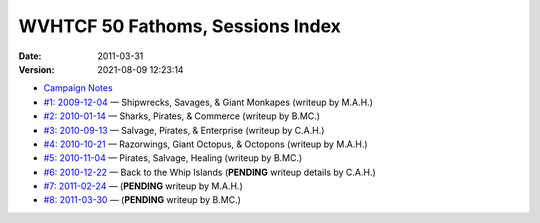 .. title: WVHTCF 50 Fathoms, Sessions Index
.. slug: 50-fathoms-sessions
.. date: 2011-04-09 02:57:39 UTC-05:00
.. tags: actual-play,rpg,wvhtf,50 fathoms,savage worlds
.. category: gaming/rpg/actual-play/WVHTF/50-Fathoms
.. link: 
.. description: 
.. type: text



WVHTCF 50 Fathoms, Sessions Index
@@@@@@@@@@@@@@@@@@@@@@@@@@@@@@@@@
:date: 2011-03-31
:version: 2021-08-09 12:23:14

* `Campaign Notes`__

  __ link://slug/notes-for-50-fathoms

* `#1: 2009-12-04`__ — Shipwrecks, Savages, & Giant Monkapes (writeup by M.A.H.)

  __ link://slug/s001-50F-2009-12-04

* `#2: 2010-01-14`__ — Sharks, Pirates, & Commerce (writeup by B.MC.)

  __ link://slug/s002-50F-2010-01-14

* `#3: 2010-09-13`__ — Salvage, Pirates, & Enterprise (writeup by C.A.H.)

  __ link://slug/s003-50F-2010-09-13

* `#4: 2010-10-21`__ — Razorwings, Giant Octopus, & Octopons (writeup by M.A.H.)

  __ link://slug/s004-50F-2010-10-21

* `#5: 2010-11-04`__ — Pirates, Salvage, Healing (writeup by B.MC.)

  __ link://slug/s005-50F-2010-11-04

* `#6: 2010-12-22`__ — Back to the Whip Islands
  (**PENDING** writeup details by C.A.H.)

  __ link://slug/s006-50F-2010-12-22

* `#7: 2011-02-24`__ — (**PENDING** writeup by M.A.H.)

  __ link://slug/s007-50F-2011-02-24

* `#8: 2011-03-30`__ — (**PENDING** writeup by B.MC.)

  __ link://slug/s008-50F-2011-03-30

.. Local Variables:
.. time-stamp-format: "%:y-%02m-%02d %02H:%02M:%02S"
.. time-stamp-start: ":version:[ 	]+\\\\?"
.. time-stamp-end: "\\\\?\n"
.. End: 

